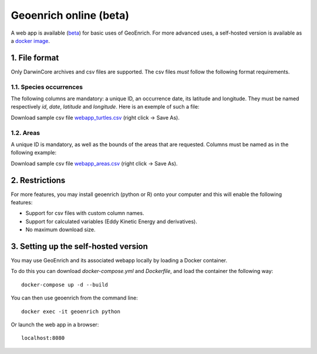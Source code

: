 Geoenrich online (beta)
=======================

A web app is available (`beta <https://geoenrich.marbec-tools.ird.fr/>`_) for basic uses of GeoEnrich. For more advanced uses, a self-hosted version is available as a `docker image <https://github.com/morand-g/geoenrich/tree/main/docker>`_.


1. File format
------------------------

Only DarwinCore archives and csv files are supported. The csv files *must* follow the following format requirements.

1.1. Species occurrences
^^^^^^^^^^^^^^^^^^^^^^^^

The following columns are mandatory: a unique ID, an occurrence date, its latitude and longitude. They must be named respectively  *id*, *date*, *latitude* and *longitude*. Here is an exemple of such a file:

.. csv-table:: Turtle occurrences
   :file: ../../geoenrich/data/webapp_turtles.csv
   :widths: 20 20 20 20 20
   :header-rows: 1

Download sample csv file `webapp_turtles.csv <https://raw.githubusercontent.com/morand-g/geoenrich/main/geoenrich/data/webapp_turtles.csv>`_ (right click -> Save As).


1.2. Areas
^^^^^^^^^^

A unique ID is mandatory, as well as the bounds of the areas that are requested. Columns must be named as in the following example:


.. csv-table:: Areas of interest
   :file: ../../geoenrich/data/webapp_areas.csv
   :widths: 10 15 15 15 15 15 15
   :header-rows: 1

Download sample csv file `webapp_areas.csv <https://raw.githubusercontent.com/morand-g/geoenrich/main/geoenrich/data/webapp_areas.csv>`_ (right click -> Save As).


2. Restrictions
------------------

For more features, you may install geoenrich (python or R) onto your computer and this will enable the following features:

- Support for csv files with custom column names.
- Support for calculated variables (Eddy Kinetic Energy and derivatives).
- No maximum download size.


3. Setting up the self-hosted version
--------------------------------------

You may use GeoEnrich and its associated webapp locally by loading a Docker container.

To do this you can download *docker-compose.yml* and *Dockerfile*, and load the container the following way::

  docker-compose up -d --build


You can then use geoenrich from the command line::

  docker exec -it geoenrich python

Or launch the web app in a browser::

  localhost:8080
